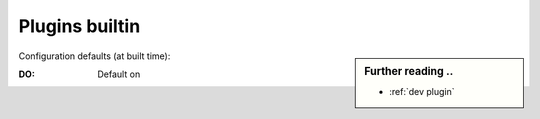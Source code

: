 .. _plugins generic:

===============
Plugins builtin
===============

.. sidebar:: Further reading ..

   - :ref:`dev plugin`

Configuration defaults (at built time):

:DO: Default on

.. _configured plugins:

.. jinja:: searx

   .. flat-table:: Plugins configured at built time (defaults)
      :header-rows: 1
      :stub-columns: 1
      :widths: 3 1 9

      * - Name
        - DO
        - Description

          JS & CSS dependencies

      {% for plgin in plugins %}

      * - {{plgin.name}}
        - {{(plgin.default_on and "y") or ""}}
        - {{plgin.description}}

      {% endfor %}
